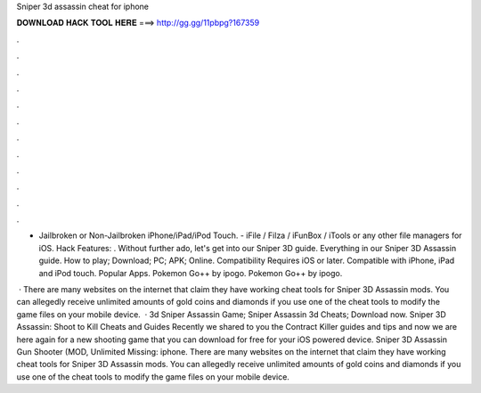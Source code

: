 Sniper 3d assassin cheat for iphone



𝐃𝐎𝐖𝐍𝐋𝐎𝐀𝐃 𝐇𝐀𝐂𝐊 𝐓𝐎𝐎𝐋 𝐇𝐄𝐑𝐄 ===> http://gg.gg/11pbpg?167359



.



.



.



.



.



.



.



.



.



.



.



.

- Jailbroken or Non-Jailbroken iPhone/iPad/iPod Touch. - iFile / Filza / iFunBox / iTools or any other file managers for iOS. Hack Features: . Without further ado, let's get into our Sniper 3D guide. Everything in our Sniper 3D Assassin guide. How to play; Download; PC; APK; Online. Compatibility Requires iOS or later. Compatible with iPhone, iPad and iPod touch. Popular Apps. Pokemon Go++ by ipogo. Pokemon Go++ by ipogo.

 · There are many websites on the internet that claim they have working cheat tools for Sniper 3D Assassin mods. You can allegedly receive unlimited amounts of gold coins and diamonds if you use one of the cheat tools to modify the game files on your mobile device.  · 3d Sniper Assassin Game; Sniper Assassin 3d Cheats; Download now. Sniper 3D Assassin: Shoot to Kill Cheats and Guides Recently we shared to you the Contract Killer guides and tips and now we are here again for a new shooting game that you can download for free for your iOS powered device. Sniper 3D Assassin Gun Shooter (MOD, Unlimited Missing: iphone. There are many websites on the internet that claim they have working cheat tools for Sniper 3D Assassin mods. You can allegedly receive unlimited amounts of gold coins and diamonds if you use one of the cheat tools to modify the game files on your mobile device.
